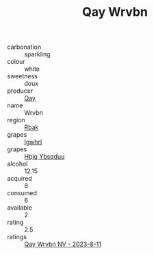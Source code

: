 :PROPERTIES:
:ID:                     b6975818-ea4c-4b58-ba5b-56db42585e1e
:END:
#+TITLE: Qay Wrvbn 

- carbonation :: sparkling
- colour :: white
- sweetness :: doux
- producer :: [[id:c8fd643f-17cf-4963-8cdb-3997b5b1f19c][Qay]]
- name :: Wrvbn
- region :: [[id:77991750-dea6-4276-bb68-bc388de42400][Rbak]]
- grapes :: [[id:418b9689-f8de-4492-b893-3f048b747884][Igwhrl]]
- grapes :: [[id:61dd97ab-5b59-41cc-8789-767c5bc3a815][Hbjg Ybsqduu]]
- alcohol :: 12.15
- acquired :: 8
- consumed :: 6
- available :: 2
- rating :: 2.5
- ratings :: [[id:793033c2-088b-4943-a58f-b8878cfba20f][Qay Wrvbn NV - 2023-8-11]]


